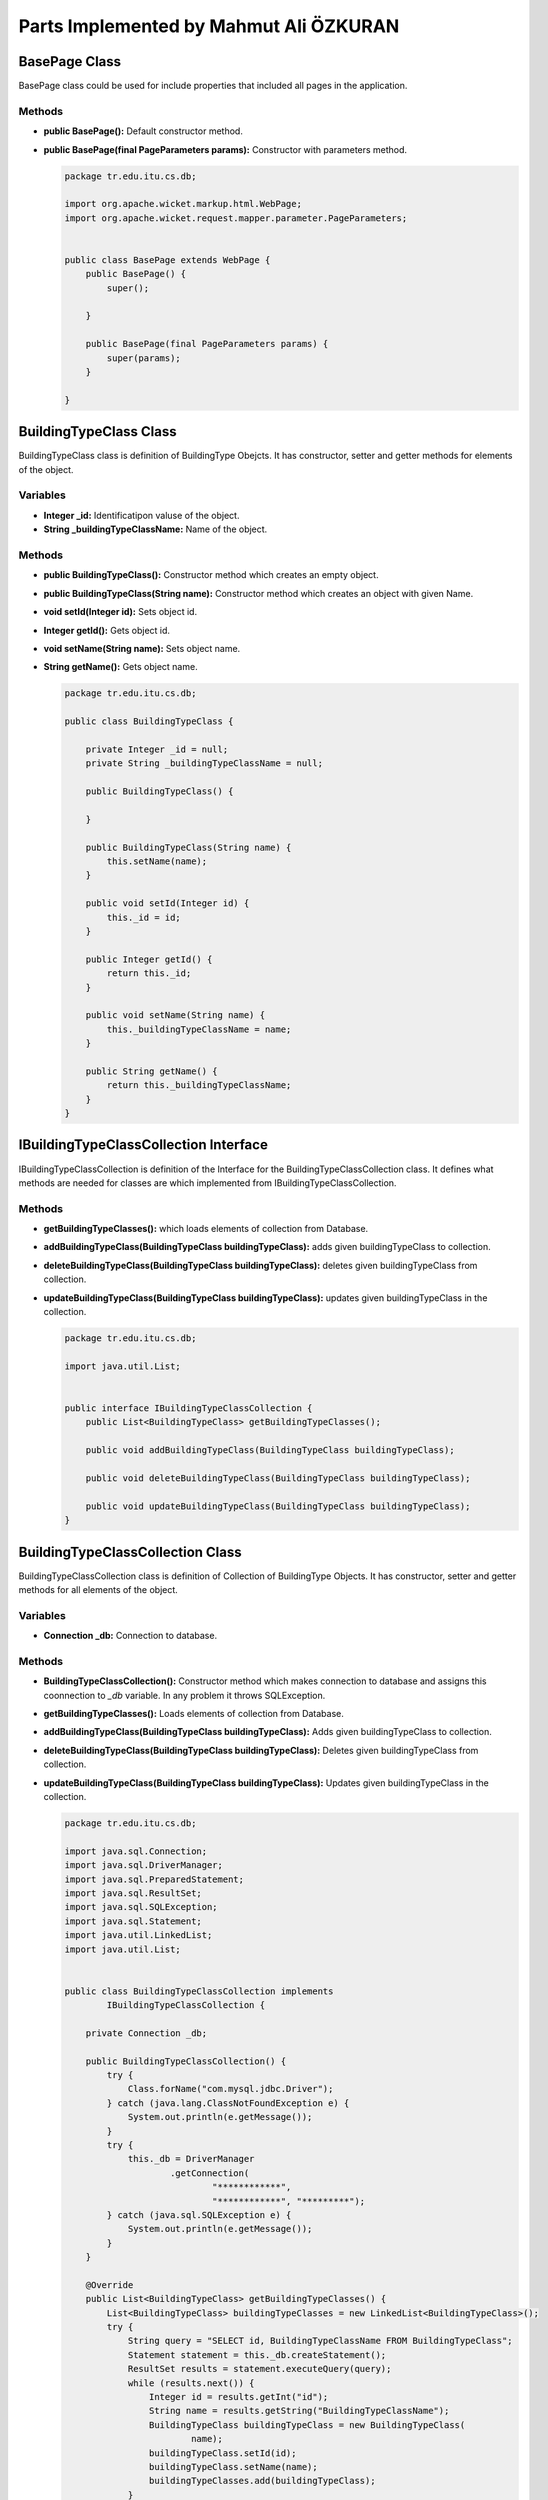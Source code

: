 Parts Implemented by Mahmut Ali ÖZKURAN
=======================================

BasePage Class
--------------

BasePage class could be used for include properties that included all pages in the application.


Methods
^^^^^^^

* **public BasePage():** Default constructor method. 
* **public BasePage(final PageParameters params):** Constructor with parameters method.
          
          
  ..  code-block:: java  
  
      package tr.edu.itu.cs.db;
      
      import org.apache.wicket.markup.html.WebPage;
      import org.apache.wicket.request.mapper.parameter.PageParameters;
      
      
      public class BasePage extends WebPage {
          public BasePage() {
              super();
      
          }
      
          public BasePage(final PageParameters params) {
              super(params);
          }
      
      }


BuildingTypeClass Class
-----------------------

BuildingTypeClass class is definition of BuildingType Obejcts. It has constructor, setter and getter methods for elements of the object. 

Variables
^^^^^^^^^

* **Integer _id:** Identificatipon valuse of the object.
* **String _buildingTypeClassName:** Name of the object.


Methods
^^^^^^^

* **public BuildingTypeClass():** Constructor method which creates an empty object.
* **public BuildingTypeClass(String name):** Constructor method which creates an object with given Name. 
* **void setId(Integer id):** Sets object id.
* **Integer getId():** Gets object id.
* **void setName(String name):** Sets object name.
* **String getName():** Gets object name.
 
 
  ..  code-block:: java  

      package tr.edu.itu.cs.db;
      
      public class BuildingTypeClass {
      
          private Integer _id = null;
          private String _buildingTypeClassName = null;
      
          public BuildingTypeClass() {
      
          }
      
          public BuildingTypeClass(String name) {
              this.setName(name);
          }
      
          public void setId(Integer id) {
              this._id = id;
          }
      
          public Integer getId() {
              return this._id;
          }
      
          public void setName(String name) {
              this._buildingTypeClassName = name;
          }
      
          public String getName() {
              return this._buildingTypeClassName;
          }
      }


IBuildingTypeClassCollection Interface
--------------------------------------

IBuildingTypeClassCollection is definition of the Interface for the BuildingTypeClassCollection class. It defines what methods are needed for classes are which implemented from IBuildingTypeClassCollection.


Methods
^^^^^^^

* **getBuildingTypeClasses():** which loads elements of collection from Database.
* **addBuildingTypeClass(BuildingTypeClass buildingTypeClass):** adds given buildingTypeClass to collection.
* **deleteBuildingTypeClass(BuildingTypeClass buildingTypeClass):** deletes given buildingTypeClass from collection.
* **updateBuildingTypeClass(BuildingTypeClass buildingTypeClass):** updates given buildingTypeClass in the collection.



  ..  code-block:: java 
  
  
      package tr.edu.itu.cs.db;
      
      import java.util.List;
      
      
      public interface IBuildingTypeClassCollection {
          public List<BuildingTypeClass> getBuildingTypeClasses();
      
          public void addBuildingTypeClass(BuildingTypeClass buildingTypeClass);
      
          public void deleteBuildingTypeClass(BuildingTypeClass buildingTypeClass);
      
          public void updateBuildingTypeClass(BuildingTypeClass buildingTypeClass);
      }



BuildingTypeClassCollection Class
---------------------------------

BuildingTypeClassCollection class is definition of Collection of BuildingType Objects. It has constructor, setter and getter methods for all elements of the object.

Variables
^^^^^^^^^

* **Connection _db:** Connection to database.

Methods
^^^^^^^

* **BuildingTypeClassCollection():** Constructor method which makes connection to database and assigns this coonnection to *_db* variable. In any problem it throws SQLException.
* **getBuildingTypeClasses():** Loads elements of collection from Database.
* **addBuildingTypeClass(BuildingTypeClass buildingTypeClass):** Adds given buildingTypeClass to collection.
* **deleteBuildingTypeClass(BuildingTypeClass buildingTypeClass):** Deletes given buildingTypeClass from collection.
* **updateBuildingTypeClass(BuildingTypeClass buildingTypeClass):** Updates given buildingTypeClass in the collection.



  ..  code-block:: java  
      
      
      package tr.edu.itu.cs.db;

      import java.sql.Connection;
      import java.sql.DriverManager;
      import java.sql.PreparedStatement;
      import java.sql.ResultSet;
      import java.sql.SQLException;
      import java.sql.Statement;
      import java.util.LinkedList;
      import java.util.List;
      
      
      public class BuildingTypeClassCollection implements
              IBuildingTypeClassCollection {
      
          private Connection _db;
      
          public BuildingTypeClassCollection() {
              try {
                  Class.forName("com.mysql.jdbc.Driver");
              } catch (java.lang.ClassNotFoundException e) {
                  System.out.println(e.getMessage());
              }
              try {
                  this._db = DriverManager
                          .getConnection(
                                  "************",
                                  "************", "*********");
              } catch (java.sql.SQLException e) {
                  System.out.println(e.getMessage());
              }
          }
      
          @Override
          public List<BuildingTypeClass> getBuildingTypeClasses() {
              List<BuildingTypeClass> buildingTypeClasses = new LinkedList<BuildingTypeClass>();
              try {
                  String query = "SELECT id, BuildingTypeClassName FROM BuildingTypeClass";
                  Statement statement = this._db.createStatement();
                  ResultSet results = statement.executeQuery(query);
                  while (results.next()) {
                      Integer id = results.getInt("id");
                      String name = results.getString("BuildingTypeClassName");
                      BuildingTypeClass buildingTypeClass = new BuildingTypeClass(
                              name);
                      buildingTypeClass.setId(id);
                      buildingTypeClass.setName(name);
                      buildingTypeClasses.add(buildingTypeClass);
                  }
                  results.close();
                  statement.close();
              } catch (SQLException e) {
                  throw new UnsupportedOperationException(e.getMessage());
              }
              return buildingTypeClasses;
          }
      
          @Override
          public void addBuildingTypeClass(BuildingTypeClass buildingTypeClass) {
              try {
                  String query = "INSERT INTO BuildingTypeClass (BuildingTypeClassName) VALUES (?)";
                  PreparedStatement statement = this._db.prepareStatement(query);
                  statement.setString(1, buildingTypeClass.getName());
                  statement.executeUpdate();
              } catch (SQLException e) {
                  throw new UnsupportedOperationException(e.getMessage());
              }
          }
      
          @Override
          public void deleteBuildingTypeClass(BuildingTypeClass buildingTypeClass) {
              try {
                  String query = "DELETE FROM BuildingTypeClass WHERE (id = ?)";
                  PreparedStatement statement = this._db.prepareStatement(query);
                  statement.setInt(1, buildingTypeClass.getId());
                  statement.executeUpdate();
                  statement.close();
              } catch (SQLException e) {
                  throw new UnsupportedOperationException(e.getMessage());
              }
          }
      
          @Override
          public void updateBuildingTypeClass(BuildingTypeClass buildingTypeClass) {
              try {
                  String query = "UPDATE BuildingTypeClass SET BuildingTypeClassName = ? WHERE (id = ?)";
                  PreparedStatement statement = this._db.prepareStatement(query);
                  statement.setString(1, buildingTypeClass.getName());
                  statement.setInt(2, buildingTypeClass.getId());
                  statement.executeUpdate();
                  statement.close();
              } catch (SQLException e) {
                  throw new UnsupportedOperationException(e.getMessage());
              }
          }
      
      }
      

BuildingTypeClassAdd Class
--------------------------

BuildingTypeClassAdd class is definition of BuildingType Object add page. It has only constructor *BuildingTypeClassAdd()* which have initializes page.

Methods
^^^^^^^

* **public BuildingTypeClassAdd():** Constructor method which initializes *BuildingTypeClass* addition page and adds form to input new *BuildingTypeClass*.

      
  ..  code-block:: java       
      
      package tr.edu.itu.cs.db;
      
      import java.util.Date;
      
      import org.apache.wicket.markup.html.basic.Label;
      
      
      public class BuildingTypeClassAdd extends BasePage {
      
          public BuildingTypeClassAdd() {
              // TODO Auto-generated constructor stub
              this.add(new TopMenu("topMenu"));
              Date now = new Date();
              Label dateTimeLabel = new Label("datetime", now.toString());
              this.add(dateTimeLabel);
              this.add(new BuildingTypeClassAddForm("BuildingTypeAddForm"));
          }
      }
  
BuildingTypeClassAddForm Class
------------------------------

BuildingTypeClassAddForm class is definition of a Form based on *org.apache.wicket.markup.html.form.Form* which used to add new BuildingTypeClass. It has only constructor *BuildingTypeClassAddForm(String id)* which have initializes page and void *onSubmit()* method to process given input.

Variables
^^^^^^^^^

* **BuildingTypeClassObject buildingType:** Temporary variable which used for store given data in submit. 


Methods
^^^^^^^

* **public BuildingTypeClassAddForm(String id):** Constructor method which initializes *BuildingTypeClassAddForm* form and add *TextArea* for input *BuildingType* variable.
* **void onSubmit():** Method which processes given data in Form and submits it to *BuildingTypeClassCollection* which saves that data to Database.
  
      
  ..  code-block:: java       
      
      
      package tr.edu.itu.cs.db;
      
      import org.apache.wicket.markup.html.form.Form;
      import org.apache.wicket.markup.html.form.TextArea;
      import org.apache.wicket.model.PropertyModel;
      
      
      @SuppressWarnings({ "serial", "rawtypes" })
      public class BuildingTypeClassAddForm extends Form {
      
          private final BuildingTypeClassObject buildingType = new BuildingTypeClassObject();
      
          @SuppressWarnings("unchecked")
          public BuildingTypeClassAddForm(String id) {
              super(id);
              add(new TextArea("inputBuildingType", new PropertyModel(buildingType,
                      "inputBuildingType")));
          }
      
          @Override
          protected void onSubmit() {
              // TODO Auto-generated method stub
              BuildingTypeClass btc = new BuildingTypeClass(
                      buildingType.BuildingTypeName);
              BuildingTypeClassCollection btcc = new BuildingTypeClassCollection();
              btcc.addBuildingTypeClass(btc);
              this.setResponsePage(new BuildingTypeClassList());
      
          }
      
      }
      
      
BuildingTypeClassEdit Class
---------------------------

BuildingTypeClassEdit class is definition of BuildingType Object edit page. It has only constructor *BuildingTypeClassEdit()* which have initializes page.

Methods
^^^^^^^

* **public BuildingTypeClassEdit():** Constructor method which initializes *BuildingTypeClass* edit page and adds form to edit given *BuildingTypeClass*.

      
  ..  code-block:: java       
      
      package tr.edu.itu.cs.db;
      
      import java.util.Date;
      
      import org.apache.wicket.markup.html.basic.Label;
      
      
      public class BuildingTypeClassEdit extends BasePage {
      
          public BuildingTypeClassEdit(BuildingTypeClass btc) {
      
              // TODO Auto-generated constructor stub
              this.add(new TopMenu("topMenu"));
              Date now = new Date();
              Label dateTimeLabel = new Label("datetime", now.toString());
              this.add(dateTimeLabel);
              this.add(new BuildingTypeClassEditForm("BuildingTypeClassEditForm", btc));
          }
      }

  
BuildingTypeClassEditForm Class
-------------------------------

BuildingTypeClassEditForm class is definition of a Form based on *org.apache.wicket.markup.html.form.Form* which used to edit BuildingTypeClass. It has only constructor *BuildingTypeClassEditForm(String id, BuildingTypeClass btc)* which have initializes page and void *onSubmit()* method to process given input.

Variables
^^^^^^^^^

* **BuildingTypeClassObject buildingType:** Temporary variable which used for store given data in submit. 


Methods
^^^^^^^

* **public BuildingTypeClassEditForm(String id):** Constructor method which initializes *BuildingTypeClassEditForm* form and add *TextArea* for input *BuildingType* variable.
* **void onSubmit():** Method which processes given data in Form and submits it to *BuildingTypeClassCollection* which saves that data to Database.
  
      
  ..  code-block:: java       
      
      
      package tr.edu.itu.cs.db;
      
      import java.io.Serializable;
      
      import org.apache.wicket.markup.html.form.Form;
      import org.apache.wicket.markup.html.form.TextField;
      import org.apache.wicket.model.PropertyModel;
      
      
      @SuppressWarnings({ "serial", "rawtypes" })
      public class BuildingTypeClassEditForm extends Form implements Serializable {
      
          private final BuildingTypeClassObject buildingType = new BuildingTypeClassObject();
          BuildingTypeClass btct = new BuildingTypeClass();
      
          @SuppressWarnings("unchecked")
          public BuildingTypeClassEditForm(String id, BuildingTypeClass btc) {
              super(id);
              buildingType.BuildingTypeName = btc.getName();
      
              final TextField<String> name = new TextField<String>(
                      "inputBuildingType", new PropertyModel(buildingType,
                              "BuildingTypeName"));
              add(name);
      
              btct.setId(btc.getId());
          }
      
          @Override
          protected void onSubmit() {
              BuildingTypeClass btc = (BuildingTypeClass) this.getModelObject();
              BuildingTypeClassCollection btcc = new BuildingTypeClassCollection();
              btct.setName(buildingType.BuildingTypeName);
              btcc.updateBuildingTypeClass(btct);
              this.setResponsePage(new BuildingTypeClassList());
          }
      
      }

      
BuildingTypeClassList Class
---------------------------

BuildingTypeClassList class is definition of a page which lists BuildingTypeClasses. It has only constructor *BuildingTypeClassList()* which have initializes page.


Methods
^^^^^^^

* **public BuildingTypeClassList():** Constructor method which initializes *BuildingTypeClassList* form.

      
  ..  code-block:: java       
      
      
      package tr.edu.itu.cs.db;
      
      import java.util.Date;
      import java.util.List;
      
      import org.apache.wicket.markup.html.basic.Label;
      import org.apache.wicket.markup.html.link.Link;
      import org.apache.wicket.markup.html.list.ListItem;
      import org.apache.wicket.markup.html.list.ListView;
      
      
      public class BuildingTypeClassList extends BasePage {
          public BuildingTypeClassList() {
              this.add(new TopMenu("topMenu"));
              Date now = new Date();
              Label dateTimeLabel = new Label("datetime", now.toString());
              this.add(dateTimeLabel);
              BuildingTypeClassCollection btcc = new BuildingTypeClassCollection();
              List<BuildingTypeClass> buildingTypeClasses = btcc
                      .getBuildingTypeClasses();
      
              ListView buildingTypeClassListView = new ListView(
                      "buildingTypeClassList", buildingTypeClasses) {
                  @Override
                  protected void populateItem(ListItem item) {
                      final BuildingTypeClass buildingTypeClass = (BuildingTypeClass) item
                              .getModelObject();
                      item.add(new Label("buildingTypeClassName", buildingTypeClass
                              .getName().toString()));
                      item.add(removeLink("remove", item));
      
                      Link editLink = new Link("edit") {
                          @Override
                          public void onClick() {
                              setResponsePage(new BuildingTypeClassEdit(
                                      buildingTypeClass));
                          }
                      };
                      item.add(editLink);
                  }
              };
              this.add(buildingTypeClassListView);
          }
      }


BuildingTypeClassObject Class
-----------------------------

BuildingTypeClassObject class is an object definition which used for serialized operations.


Variable
^^^^^^^^

* **String BuildingTypeName:** A string variable to store *BuildingTypeName* of a *BuildingTypeClass* object.

      
  ..  code-block:: java       
      
      
      package tr.edu.itu.cs.db;
      
      import java.io.Serializable;
      
      
      public class BuildingTypeClassObject implements Serializable {
          public String BuildingTypeName = "";
      }

      
Country Class
-------------

Country class is definition of Country Objects. It has constructor, setter and getter methods for elements of the object. 

Variables
^^^^^^^^^

* **Integer _id:** Identificatipon valuse of the object.
* **String _countryName:** Name of the object.


Methods
^^^^^^^

* **public Country():** Constructor method which creates an empty object.
* **public Country(String name):** Constructor method which creates an object with given Name. 
* **void setId(Integer id):** Sets object id.
* **Integer getId():** Gets object id.
* **void setName(String name):** Sets object name.
* **String getName():** Gets object name.
 
 
  ..  code-block:: java  

      package tr.edu.itu.cs.db;
      
      public class Country extends DatabaseManager {
      
          private Integer _id = null;
          private String _countryName = null;
      
          public Country() {
      
          }
      
          public Country(String name) {
              this.setName(name);
          }
      
          public void setId(Integer id) {
              this._id = id;
          }
      
          public Integer getId() {
              return this._id;
          }
      
          public void setName(String name) {
              this._countryName = name;
          }
      
          public String getName() {
              return this._countryName;
          }
      }
            
            
            
CountryAdd Class
----------------

CountryAdd class is definition of *Country* Object add page. It has only constructor *CountryAdd()* which have initializes page.

Methods
^^^^^^^

* **public CountryAdd():** Constructor method which initializes *CountryAdd* addition page and adds form to input new *Country*.
  
      
  ..  code-block:: java       
      
      
      package tr.edu.itu.cs.db;
      
      import java.util.Date;
      
      import org.apache.wicket.markup.html.basic.Label;
      
      
      public class CountryAdd extends BasePage {
      
          public CountryAdd() {
              // TODO Auto-generated constructor stub
              this.add(new TopMenu("topMenu"));
              Date now = new Date();
              Label dateTimeLabel = new Label("datetime", now.toString());
              this.add(dateTimeLabel);
              this.add(new CountryAddForm("CountryAddForm"));
          }
      }
      

CountryAddForm Class
--------------------

CountryAddForm class is definition of a Form based on *org.apache.wicket.markup.html.form.Form* which used to add new *Country*. It has only constructor *CountryAddForm(String id)* which have initializes page and void *onSubmit()* method to process given input.

Variables
^^^^^^^^^

* **BuildingTypeClassObject buildingType:** Temporary variable which used for store given data in submit. 


Methods
^^^^^^^

* **public CountryAddForm(String id):** Constructor method which initializes *BuildingTypeClassAddForm* form and add *TextArea* for input *BuildingType* variable.
* **void onSubmit():** Method which processes given data in Form and submits it to *CountryCollection* which saves that data to Database.
  
      
  ..  code-block:: java       
      
      
      package tr.edu.itu.cs.db;
      
      import org.apache.wicket.markup.html.form.Form;
      import org.apache.wicket.markup.html.form.TextArea;
      import org.apache.wicket.model.PropertyModel;
      
      
      @SuppressWarnings({ "serial", "rawtypes" })
      public class CountryAddForm extends Form {
      
          private final CountryObject countryO = new CountryObject();
      
          @SuppressWarnings("unchecked")
          public CountryAddForm(String id) {
              super(id);
              add(new TextArea("inputCountryName", new PropertyModel(countryO,
                      "countryName")));
          }
      
          @Override
          protected void onSubmit() {
              // TODO Auto-generated method stub
              Country country = new Country(countryO.countryName);
              CountryCollection countryC = new CountryCollection();
              countryC.addCountry(country);
              this.setResponsePage(new CountryList());
      
          }
      
      }

ICountryCollection Interface
----------------------------

*ICountryCollection* is definition of the Interface for the *CountryCollection* class. It defines what methods are needed for classes are which implemented from *ICountryCollection*.


Methods
^^^^^^^

* **List<Country> getCountries():** which loads elements of collection from Database.
* **void addCountry(Country country):** adds given *Country* to collection.
* **void deleteCountry(Country country):** deletes given *Country* from collection.
* **public void updateCountry(Country country)** updates given *Country* in the collection.



  ..  code-block:: java 
  
  
      package tr.edu.itu.cs.db;
      
      import java.util.List;
      
      
      public interface ICountryCollection {
          public List<Country> getCountries();
      
          public void addCountry(Country country);
      
          public void deleteCountry(Country country);
      
          public void updateCountry(Country country);
      }


CountryCollection Class
-----------------------

CountryCollection class is definition of Collection of *Country* Objects. It has constructor, setter and getter methods for all elements of the object.

Variables
^^^^^^^^^

* **Connection _db:** Connection to database.

Methods
^^^^^^^

* **CountryCollection():** Constructor method which makes connection to database and assigns this coonnection to *_db* variable. In any problem it throws SQLException.
* **List<Country> getCountries():** which loads elements of collection from Database.
* **void addCountry(Country country):** adds given *Country* to collection.
* **void deleteCountry(Country country):** deletes given *Country* from collection.
* **public void updateCountry(Country country)** updates given *Country* in the collection.



  ..  code-block:: java  
      
      
      package tr.edu.itu.cs.db;
      
      import java.sql.Connection;
      import java.sql.DriverManager;
      import java.sql.PreparedStatement;
      import java.sql.ResultSet;
      import java.sql.SQLException;
      import java.sql.Statement;
      import java.util.LinkedList;
      import java.util.List;
      
      
      public class CountryCollection implements ICountryCollection {
          private Connection _db;
      
          public CountryCollection() {
              try {
                  Class.forName("com.mysql.jdbc.Driver");
              } catch (java.lang.ClassNotFoundException e) {
                  System.out.println(e.getMessage());
              }
              try {
                  this._db = DriverManager
                          .getConnection(
                                  "*********",
                                  "*********", "*******");
              } catch (java.sql.SQLException e) {
                  System.out.println(e.getMessage());
              }
          }
      
          @Override
          public List<Country> getCountries() {
              List<Country> countries = new LinkedList<Country>();
              try {
                  String query = "SELECT id, CountryName FROM Country";
                  Statement statement = this._db.createStatement();
                  ResultSet results = statement.executeQuery(query);
                  while (results.next()) {
                      Integer id = results.getInt("id");
                      String name = results.getString("CountryName");
                      Country country = new Country(name);
                      country.setId(id);
                      country.setName(name);
                      countries.add(country);
                  }
                  results.close();
                  statement.close();
              } catch (SQLException e) {
                  throw new UnsupportedOperationException(e.getMessage());
              }
              return countries;
          }
      
          @Override
          public void addCountry(Country country) {
              try {
                  String query = "INSERT INTO Country (id, CountryName) VALUES (?, ?)";
                  PreparedStatement statement = this._db.prepareStatement(query);
                  statement.setString(1, country.getName());
                  statement.executeUpdate();
              } catch (SQLException e) {
                  throw new UnsupportedOperationException(e.getMessage());
              }
          }
      
          @Override
          public void deleteCountry(Country country) {
              try {
                  String query = "DELETE FROM Country WHERE (ID = ?)";
                  PreparedStatement statement = this._db.prepareStatement(query);
                  statement.setInt(1, country.getId());
                  statement.executeUpdate();
                  statement.close();
              } catch (SQLException e) {
                  throw new UnsupportedOperationException(e.getMessage());
              }
          }
      
          @Override
          public void updateCountry(Country country) {
              try {
                  String query = "UPDATE Country SET countryName = ? WHERE (id = ?)";
                  PreparedStatement statement = this._db.prepareStatement(query);
                  statement.setString(1, country.getName());
                  statement.setInt(2, country.getId());
                  statement.executeUpdate();
                  statement.close();
              } catch (SQLException e) {
                  throw new UnsupportedOperationException(e.getMessage());
              }
          }
      }

CountryEdit Class
-----------------

CountryEdit class is definition of Country Object edit page. It has only constructor *CountryEdit()* which have initializes page.

Methods
^^^^^^^

* **public CountryEdit():** Constructor method which initializes *CountryEdit* edit page and adds form to edit given *Country*.

      
  ..  code-block:: java       
      
      package tr.edu.itu.cs.db;
      
      import java.util.Date;
      
      import org.apache.wicket.markup.html.basic.Label;
      
      
      public class CountryEdit extends BasePage {
          public CountryEdit(Country country) {
      
              // TODO Auto-generated constructor stub
              this.add(new TopMenu("topMenu"));
              Date now = new Date();
              Label dateTimeLabel = new Label("datetime", now.toString());
              this.add(dateTimeLabel);
              this.add(new CountryEditForm("CountryEditForm", country));
          }
      
      }


  
CountryEditForm Class
---------------------

CountryEditForm class is definition of a Form based on *org.apache.wicket.markup.html.form.Form* which used to edit *Country*. It has only constructor *CountryEditForm(String id, Country country)* which have initializes page and void *onSubmit()* method to process given input.

Variables
^^^^^^^^^

* **CountryObject countryO:** Temporary variable which used for store given data in submit. 


Methods
^^^^^^^

* **public CountryEditForm(String id):** Constructor method which initializes *CountryEditForm* form and add *TextArea* for input *Country* variable.
* **void onSubmit():** Method which processes given data in Form and submits it to *CountryCollection* which saves that data to Database.
  
      
  ..  code-block:: java       
      
      
      package tr.edu.itu.cs.db;
      
      import java.io.Serializable;
      
      import org.apache.wicket.markup.html.form.Form;
      import org.apache.wicket.markup.html.form.TextField;
      import org.apache.wicket.model.PropertyModel;
      
      
      @SuppressWarnings({ "serial", "rawtypes" })
      public class CountryEditForm extends Form implements Serializable {
      
          private final CountryObject countryO = new CountryObject();
          Country countryT = new Country();
      
          @SuppressWarnings("unchecked")
          public CountryEditForm(String id, Country country) {
              super(id);
              // CompoundPropertyModel model = new CompoundPropertyModel(btc);
              // this.setModelObject(model);
              countryO.countryName = country.getName();
      
              final TextField<String> name = new TextField<String>(
                      "inputCountryName", new PropertyModel(countryO, "countryName"));
              add(name);
      
              countryT.setId(country.getId());
          }
      
          @Override
          protected void onSubmit() {
              Country country = (Country) this.getModelObject();
              CountryCollection countryC = new CountryCollection();
              countryT.setName(countryO.countryName);
              countryC.updateCountry(countryT);
              this.setResponsePage(new BuildingTypeClassList());
          }
      
      }

      
CountryList Class
-----------------

CountryList class is definition of a page which lists Countries. It has only constructor *CountryList()* which have initializes page.


Methods
^^^^^^^

* **public CountryList():** Constructor method which initializes *CountryList* form.

      
  ..  code-block:: java       
      
      
      package tr.edu.itu.cs.db;
      
      import java.util.Date;
      import java.util.List;
      
      import org.apache.wicket.markup.html.basic.Label;
      import org.apache.wicket.markup.html.link.Link;
      import org.apache.wicket.markup.html.list.ListItem;
      import org.apache.wicket.markup.html.list.ListView;
      
      
      public class CountryList extends BasePage {
          public CountryList() {
              this.add(new TopMenu("topMenu"));
              Date now = new Date();
              Label dateTimeLabel = new Label("datetime", now.toString());
              this.add(dateTimeLabel);
              CountryCollection cc = new CountryCollection();
              List<Country> countries = cc.getCountries();
      
              ListView countryListView = new ListView("countryList", countries) {
                  @Override
                  protected void populateItem(ListItem item) {
                      final Country country = (Country) item.getModelObject();
                      item.add(new Label("countryName", country.getName().toString()));
                      item.add(removeLink("remove", item));
      
                      Link editLink = new Link("edit") {
                          @Override
                          public void onClick() {
                              setResponsePage(new CountryEdit(country));
                          }
                      };
                      item.add(editLink);
                  }
              };
              this.add(countryListView);
          }
      }



CountryObject Class
-------------------

CountryObject class is an object definition which used for serialized operations.


Variable
^^^^^^^^

* **String countryName:** A string variable to store *CountryName* of a *Country* object.

      
  ..  code-block:: java       
      
      
      package tr.edu.itu.cs.db;
      
      public class CountryObject {
          public String countryName = "";
      }


IPersonTypeCollection Interface
-------------------------------

IPersonTypeCollection is definition of the Interface for the *PersonTypeCollection* class. It defines what methods are needed for classes are which implemented from IPersonTypeCollection.


Methods
^^^^^^^

* **public List<PersonType> getPersonTypes():** which loads elements of collection from Database.
* **public void addPersonType(PersonType personType):** adds given *personType* to collection.
* **public void deletePersonType(PersonType personType):** deletes given *personType* from collection.
* **public void updatePersonType(PersonType personType):** updates given *personType* in the collection.



  ..  code-block:: java 
  
      package tr.edu.itu.cs.db;
      
      import java.util.List;
      
      
      public interface IPersonTypeCollection {
          public List<PersonType> getPersonTypes();
      
          public void addPersonType(PersonType personType);
      
          public void deletePersonType(PersonType personType);
      
          public void updatePersonType(PersonType personType);
      
          public String getPersonTypeById(Integer id);
      }


PersonType Class
----------------

PersonType class is definition of PersonType Objects. It has constructor, setter and getter methods for elements of the object. 

Variables
^^^^^^^^^

* **Integer _id:** Identificatipon valuse of the object.
* **String _personTypeName:** Name of the object.


Methods
^^^^^^^

* **public PersonType():** Constructor method which creates an empty object.
* **public PersonType(String name):** Constructor method which creates an object with given Name. 
* **void setId(Integer id):** Sets object id.
* **Integer getId():** Gets object id.
* **void setName(String name):** Sets object name.
* **String getName():** Gets object name.
 
 
  ..  code-block:: java  

      package tr.edu.itu.cs.db;
      
      public class PersonType extends DatabaseManager {
      
          private Integer _id = null;
          private String _personTypeName = null;
      
          public PersonType() {
      
          }
      
          public PersonType(String name) {
              this.setName(name);
          }
      
          public void setId(Integer id) {
              this._id = id;
          }
      
          public Integer getId() {
              return this._id;
          }
      
          public void setName(String name) {
              this._personTypeName = name;
          }
      
          public String getName() {
              return this._personTypeName;
          }
      }
            
            
            
PersonTypeAdd Class
-------------------

PersonTypeAdd class is definition of *PersonType* Object add page. It has only constructor *PersonTypeAdd()* which have initializes page.

Methods
^^^^^^^

* **public PersonTypeAdd():** Constructor method which initializes *PersonTypeAdd* addition page and adds form to input new *PersonType*.
  
      
  ..  code-block:: java       
      
      
      package tr.edu.itu.cs.db;
      
      import java.util.Date;
      
      import org.apache.wicket.markup.html.basic.Label;
      
      
      public class PersonTypeAdd extends BasePage {
      
          public PersonTypeAdd() {
              // TODO Auto-generated constructor stub
              this.add(new TopMenu("topMenu"));
              Date now = new Date();
              Label dateTimeLabel = new Label("datetime", now.toString());
              this.add(dateTimeLabel);
              this.add(new PersonTypeAddForm("PersonTypeAddForm"));
          }
      }
      

PersonTypeAddForm Class
-----------------------

PersonTypeAddForm class is definition of a Form based on *org.apache.wicket.markup.html.form.Form* which used to add new *PersonType*. It has only constructor *PersonTypeAddForm(String id)* which have initializes page and void *onSubmit()* method to process given input.

Variables
^^^^^^^^^

* **BuildingTypeClassObject buildingType:** Temporary variable which used for store given data in submit. 


Methods
^^^^^^^

* **public PersonTypeAddForm(String id):** Constructor method which initializes *BuildingTypeClassAddForm* form and add *TextArea* for input *BuildingType* variable.
* **void onSubmit():** Method which processes given data in Form and submits it to *PersonTypeCollection* which saves that data to Database.
  
      
  ..  code-block:: java       
      
      
      package tr.edu.itu.cs.db;
      
      import org.apache.wicket.markup.html.form.Form;
      import org.apache.wicket.markup.html.form.TextArea;
      import org.apache.wicket.model.PropertyModel;
      
      
      @SuppressWarnings({ "serial", "rawtypes" })
      public class PersonTypeAddForm extends Form {
      
          private final PersonTypeObject personTypeO = new PersonTypeObject();
      
          @SuppressWarnings("unchecked")
          public PersonTypeAddForm(String id) {
              super(id);
              add(new TextArea("inputPersonTypeName", new PropertyModel(personTypeO,
                      "personTypeName")));
          }
      
          @Override
          protected void onSubmit() {
              // TODO Auto-generated method stub
              PersonType personType = new PersonType(personTypeO.personTypeName);
              PersonTypeCollection personTypeC = new PersonTypeCollection();
              personTypeC.addPersonType(personType);
              this.setResponsePage(new PersonTypeList());
      
          }
      
      }

IPersonTypeCollection Interface
-------------------------------

*IPersonTypeCollection* is definition of the Interface for the *PersonTypeCollection* class. It defines what methods are needed for classes are which implemented from *IPersonTypeCollection*.


Methods
^^^^^^^

* **List<PersonType> getPersonTypes():** which loads elements of collection from Database.
* **void addPersonType(PersonType personType):** adds given *PersonType* to collection.
* **void deletePersonType(PersonType personType):** deletes given *PersonType* from collection.
* **public void updatePersonType(PersonType personType)** updates given *PersonType* in the collection.



  ..  code-block:: java 
  
  
      package tr.edu.itu.cs.db;
      
      import java.util.List;
      
      
      public interface IPersonTypeCollection {
          public List<PersonType> getPersonTypes();
      
          public void addPersonType(PersonType personType);
      
          public void deletePersonType(PersonType personType);
      
          public void updatePersonType(PersonType personType);
      }


PersonTypeCollection Class
--------------------------

PersonTypeCollection class is definition of Collection of *PersonType* Objects. It has constructor, setter and getter methods for all elements of the object.

Variables
^^^^^^^^^

* **Connection _db:** Connection to database.

Methods
^^^^^^^

* **PersonTypeCollection():** Constructor method which makes connection to database and assigns this coonnection to *_db* variable. In any problem it throws SQLException.
* **List<PersonType> getPersonTypes():** which loads elements of collection from Database.
* **void addPersonType(PersonType personType):** adds given *PersonType* to collection.
* **void deletePersonType(PersonType personType):** deletes given *PersonType* from collection.
* **public void updatePersonType(PersonType personType)** updates given *PersonType* in the collection.



  ..  code-block:: java  
      
      
      package tr.edu.itu.cs.db;
      
      import java.sql.Connection;
      import java.sql.DriverManager;
      import java.sql.PreparedStatement;
      import java.sql.ResultSet;
      import java.sql.SQLException;
      import java.sql.Statement;
      import java.util.LinkedList;
      import java.util.List;
      
      
      public class PersonTypeCollection implements IPersonTypeCollection {
          private Connection _db;
      
          public PersonTypeCollection() {
              try {
                  Class.forName("com.mysql.jdbc.Driver");
              } catch (java.lang.ClassNotFoundException e) {
                  System.out.println(e.getMessage());
              }
              try {
                  this._db = DriverManager
                          .getConnection(
                                  "*********",
                                  "*********", "*******");
              } catch (java.sql.SQLException e) {
                  System.out.println(e.getMessage());
              }
          }
      
          @Override
          public List<PersonType> getPersonTypes() {
              List<PersonType> personTypes = new LinkedList<PersonType>();
              try {
                  String query = "SELECT id, PersonTypeName FROM PersonType";
                  Statement statement = this._db.createStatement();
                  ResultSet results = statement.executeQuery(query);
                  while (results.next()) {
                      Integer id = results.getInt("id");
                      String name = results.getString("PersonTypeName");
                      PersonType personType = new PersonType(name);
                      personType.setId(id);
                      personType.setName(name);
                      personTypes.add(personType);
                  }
                  results.close();
                  statement.close();
              } catch (SQLException e) {
                  throw new UnsupportedOperationException(e.getMessage());
              }
              return personTypes;
          }
      
          @Override
          public void addPersonType(PersonType personType) {
              try {
                  String query = "INSERT INTO PersonType (id, PersonTypeName) VALUES (?, ?)";
                  PreparedStatement statement = this._db.prepareStatement(query);
                  statement.setString(1, personType.getName());
                  statement.executeUpdate();
              } catch (SQLException e) {
                  throw new UnsupportedOperationException(e.getMessage());
              }
          }
      
          @Override
          public void deletePersonType(PersonType personType) {
              try {
                  String query = "DELETE FROM PersonType WHERE (ID = ?)";
                  PreparedStatement statement = this._db.prepareStatement(query);
                  statement.setInt(1, personType.getId());
                  statement.executeUpdate();
                  statement.close();
              } catch (SQLException e) {
                  throw new UnsupportedOperationException(e.getMessage());
              }
          }
      
          @Override
          public void updatePersonType(PersonType personType) {
              try {
                  String query = "UPDATE PersonType SET personTypeName = ? WHERE (id = ?)";
                  PreparedStatement statement = this._db.prepareStatement(query);
                  statement.setString(1, personType.getName());
                  statement.setInt(2, personType.getId());
                  statement.executeUpdate();
                  statement.close();
              } catch (SQLException e) {
                  throw new UnsupportedOperationException(e.getMessage());
              }
          }
      }

PersonTypeEdit Class
--------------------

PersonTypeEdit class is definition of PersonType Object edit page. It has only constructor *PersonTypeEdit()* which have initializes page.

Methods
^^^^^^^

* **public PersonTypeEdit():** Constructor method which initializes *PersonTypeEdit* edit page and adds form to edit given *PersonType*.

      
  ..  code-block:: java       
      
      package tr.edu.itu.cs.db;
      
      import java.util.Date;
      
      import org.apache.wicket.markup.html.basic.Label;
      
      
      public class PersonTypeEdit extends BasePage {
          public PersonTypeEdit(PersonType personType) {
      
              // TODO Auto-generated constructor stub
              this.add(new TopMenu("topMenu"));
              Date now = new Date();
              Label dateTimeLabel = new Label("datetime", now.toString());
              this.add(dateTimeLabel);
              this.add(new PersonTypeEditForm("PersonTypeEditForm", personType));
          }
      
      }


  
PersonTypeEditForm Class
------------------------

PersonTypeEditForm class is definition of a Form based on *org.apache.wicket.markup.html.form.Form* which used to edit *PersonType*. It has only constructor *PersonTypeEditForm(String id, PersonType personType)* which have initializes page and void *onSubmit()* method to process given input.

Variables
^^^^^^^^^

* **PersonTypeObject personTypeO:** Temporary variable which used for store given data in submit. 


Methods
^^^^^^^

* **public PersonTypeEditForm(String id):** Constructor method which initializes *PersonTypeEditForm* form and add *TextArea* for input *PersonType* variable.
* **void onSubmit():** Method which processes given data in Form and submits it to *PersonTypeCollection* which saves that data to Database.
  
      
  ..  code-block:: java       
      
      
      package tr.edu.itu.cs.db;
      
      import java.io.Serializable;
      
      import org.apache.wicket.markup.html.form.Form;
      import org.apache.wicket.markup.html.form.TextField;
      import org.apache.wicket.model.PropertyModel;
      
      
      @SuppressWarnings({ "serial", "rawtypes" })
      public class PersonTypeEditForm extends Form implements Serializable {
      
          private final PersonTypeObject personTypeO = new PersonTypeObject();
          PersonType personTypeT = new PersonType();
      
          @SuppressWarnings("unchecked")
          public PersonTypeEditForm(String id, PersonType personType) {
              super(id);
              // CompoundPropertyModel model = new CompoundPropertyModel(btc);
              // this.setModelObject(model);
              personTypeO.personTypeName = personType.getName();
      
              final TextField<String> name = new TextField<String>(
                      "inputPersonTypeName", new PropertyModel(personTypeO, "personTypeName"));
              add(name);
      
              personTypeT.setId(personType.getId());
          }
      
          @Override
          protected void onSubmit() {
              PersonType personType = (PersonType) this.getModelObject();
              PersonTypeCollection personTypeC = new PersonTypeCollection();
              personTypeT.setName(personTypeO.personTypeName);
              personTypeC.updatePersonType(personTypeT);
              this.setResponsePage(new BuildingTypeClassList());
          }
      
      }

      
PersonTypeList Class
--------------------

PersonTypeList class is definition of a page which lists PersonTypes. It has only constructor *PersonTypeList()* which have initializes page.


Methods
^^^^^^^

* **public PersonTypeList():** Constructor method which initializes *PersonTypeList* form.

      
  ..  code-block:: java       
      
      
      package tr.edu.itu.cs.db;
      
      import java.util.Date;
      import java.util.List;
      
      import org.apache.wicket.markup.html.basic.Label;
      import org.apache.wicket.markup.html.link.Link;
      import org.apache.wicket.markup.html.list.ListItem;
      import org.apache.wicket.markup.html.list.ListView;
      
      
      public class PersonTypeList extends BasePage {
          public PersonTypeList() {
              this.add(new TopMenu("topMenu"));
              Date now = new Date();
              Label dateTimeLabel = new Label("datetime", now.toString());
              this.add(dateTimeLabel);
              PersonTypeCollection cc = new PersonTypeCollection();
              List<PersonType> personTypes = cc.getPersonTypes();
      
              ListView personTypeListView = new ListView("personTypeList", personTypes) {
                  @Override
                  protected void populateItem(ListItem item) {
                      final PersonType personType = (PersonType) item.getModelObject();
                      item.add(new Label("personTypeName", personType.getName().toString()));
                      item.add(removeLink("remove", item));
      
                      Link editLink = new Link("edit") {
                          @Override
                          public void onClick() {
                              setResponsePage(new PersonTypeEdit(personType));
                          }
                      };
                      item.add(editLink);
                  }
              };
              this.add(personTypeListView);
          }
      }



PersonTypeObject Class
----------------------

PersonTypeObject class is an object definition which used for serialized operations.


Variable
^^^^^^^^

* **String personTypeName:** A string variable to store *PersonTypeName* of a *PersonType* object.

      
  ..  code-block:: java       
      
      
      package tr.edu.itu.cs.db;
      
      public class PersonTypeObject {
          public String personTypeName = "";
      }

Person Class
------------

Person class is definition of Person Objects. It has constructor, setter and getter methods for elements of the object. 

Variables
^^^^^^^^^

* **Integer _id:** Identificatipon valuse of the object.
* **String _personName:** Name of the object.


Methods
^^^^^^^

* **public Person():** Constructor method which creates an empty object.
* **public Person(String name):** Constructor method which creates an object with given Name. 
* **void setId(Integer id):** Sets object id.
* **Integer getId():** Gets object id.
* **void setName(String name):** Sets object name.
* **String getName():** Gets object name.
 
 
  ..  code-block:: java  

      package tr.edu.itu.cs.db;
      
      public class Person extends DatabaseManager {
      
          private Integer _id = null;
          private String _personName = null;
      
          public Person() {
      
          }
      
          public Person(String name) {
              this.setName(name);
          }
      
          public void setId(Integer id) {
              this._id = id;
          }
      
          public Integer getId() {
              return this._id;
          }
      
          public void setName(String name) {
              this._personName = name;
          }
      
          public String getName() {
              return this._personName;
          }
      }
            
            
            
PersonAdd Class
---------------

PersonAdd class is definition of *Person* Object add page. It has only constructor *PersonAdd()* which have initializes page.

Methods
^^^^^^^

* **public PersonAdd():** Constructor method which initializes *PersonAdd* addition page and adds form to input new *Person*.
  
      
  ..  code-block:: java       
      
      
      package tr.edu.itu.cs.db;
      
      import java.util.Date;
      
      import org.apache.wicket.markup.html.basic.Label;
      
      
      public class PersonAdd extends BasePage {
      
          public PersonAdd() {
              // TODO Auto-generated constructor stub
              this.add(new TopMenu("topMenu"));
              Date now = new Date();
              Label dateTimeLabel = new Label("datetime", now.toString());
              this.add(dateTimeLabel);
              this.add(new PersonAddForm("PersonAddForm"));
          }
      }
      

PersonAddForm Class
-------------------

PersonAddForm class is definition of a Form based on *org.apache.wicket.markup.html.form.Form* which used to add new *Person*. It has only constructor *PersonAddForm(String id)* which have initializes page and void *onSubmit()* method to process given input.

Variables
^^^^^^^^^

* **BuildingClassObject building:** Temporary variable which used for store given data in submit. 


Methods
^^^^^^^

* **public PersonAddForm(String id):** Constructor method which initializes *BuildingClassAddForm* form and add *TextArea* for input *Building* variable.
* **void onSubmit():** Method which processes given data in Form and submits it to *PersonCollection* which saves that data to Database.
  
      
  ..  code-block:: java       
      
      
      package tr.edu.itu.cs.db;
      
      import org.apache.wicket.markup.html.form.Form;
      import org.apache.wicket.markup.html.form.TextArea;
      import org.apache.wicket.model.PropertyModel;
      
      
      @SuppressWarnings({ "serial", "rawtypes" })
      public class PersonAddForm extends Form {
      
          private final PersonObject personO = new PersonObject();
      
          @SuppressWarnings("unchecked")
          public PersonAddForm(String id) {
              super(id);
              add(new TextArea("inputPersonName", new PropertyModel(personO,
                      "personName")));
          }
      
          @Override
          protected void onSubmit() {
              // TODO Auto-generated method stub
              Person person = new Person(personO.personName);
              PersonCollection personC = new PersonCollection();
              personC.addPerson(person);
              this.setResponsePage(new PersonList());
      
          }
      
      }

IPersonCollection Interface
---------------------------

*IPersonCollection* is definition of the Interface for the *PersonCollection* class. It defines what methods are needed for classes are which implemented from *IPersonCollection*.


Methods
^^^^^^^

* **List<Person> getPersons():** which loads elements of collection from Database.
* **void addPerson(Person person):** adds given *Person* to collection.
* **void deletePerson(Person person):** deletes given *Person* from collection.
* **public void updatePerson(Person person)** updates given *Person* in the collection.



  ..  code-block:: java 
  
  
      package tr.edu.itu.cs.db;
      
      import java.util.List;
      
      
      public interface IPersonCollection {
          public List<Person> getPersons();
      
          public void addPerson(Person person);
      
          public void deletePerson(Person person);
      
          public void updatePerson(Person person);
      }


PersonCollection Class
----------------------

PersonCollection class is definition of Collection of *Person* Objects. It has constructor, setter and getter methods for all elements of the object.

Variables
^^^^^^^^^

* **Connection _db:** Connection to database.

Methods
^^^^^^^

* **PersonCollection():** Constructor method which makes connection to database and assigns this coonnection to *_db* variable. In any problem it throws SQLException.
* **List<Person> getPersons():** which loads elements of collection from Database.
* **void addPerson(Person person):** adds given *Person* to collection.
* **void deletePerson(Person person):** deletes given *Person* from collection.
* **public void updatePerson(Person person)** updates given *Person* in the collection.



  ..  code-block:: java  
      
      
      package tr.edu.itu.cs.db;
      
      import java.sql.Connection;
      import java.sql.DriverManager;
      import java.sql.PreparedStatement;
      import java.sql.ResultSet;
      import java.sql.SQLException;
      import java.sql.Statement;
      import java.util.LinkedList;
      import java.util.List;
      
      
      public class PersonCollection implements IPersonCollection {
          private Connection _db;
      
          public PersonCollection() {
              try {
                  Class.forName("com.mysql.jdbc.Driver");
              } catch (java.lang.ClassNotFoundException e) {
                  System.out.println(e.getMessage());
              }
              try {
                  this._db = DriverManager
                          .getConnection(
                                  "*********",
                                  "*********", "*******");
              } catch (java.sql.SQLException e) {
                  System.out.println(e.getMessage());
              }
          }
      
          @Override
          public List<Person> getPersons() {
              List<Person> persons = new LinkedList<Person>();
              try {
                  String query = "SELECT id, PersonName FROM Person";
                  Statement statement = this._db.createStatement();
                  ResultSet results = statement.executeQuery(query);
                  while (results.next()) {
                      Integer id = results.getInt("id");
                      String name = results.getString("PersonName");
                      Person person = new Person(name);
                      person.setId(id);
                      person.setName(name);
                      persons.add(person);
                  }
                  results.close();
                  statement.close();
              } catch (SQLException e) {
                  throw new UnsupportedOperationException(e.getMessage());
              }
              return persons;
          }
      
          @Override
          public void addPerson(Person person) {
              try {
                  String query = "INSERT INTO Person (id, PersonName) VALUES (?, ?)";
                  PreparedStatement statement = this._db.prepareStatement(query);
                  statement.setString(1, person.getName());
                  statement.executeUpdate();
              } catch (SQLException e) {
                  throw new UnsupportedOperationException(e.getMessage());
              }
          }
      
          @Override
          public void deletePerson(Person person) {
              try {
                  String query = "DELETE FROM Person WHERE (ID = ?)";
                  PreparedStatement statement = this._db.prepareStatement(query);
                  statement.setInt(1, person.getId());
                  statement.executeUpdate();
                  statement.close();
              } catch (SQLException e) {
                  throw new UnsupportedOperationException(e.getMessage());
              }
          }
      
          @Override
          public void updatePerson(Person person) {
              try {
                  String query = "UPDATE Person SET personName = ? WHERE (id = ?)";
                  PreparedStatement statement = this._db.prepareStatement(query);
                  statement.setString(1, person.getName());
                  statement.setInt(2, person.getId());
                  statement.executeUpdate();
                  statement.close();
              } catch (SQLException e) {
                  throw new UnsupportedOperationException(e.getMessage());
              }
          }
      }

PersonEdit Class
----------------

PersonEdit class is definition of Person Object edit page. It has only constructor *PersonEdit()* which have initializes page.

Methods
^^^^^^^

* **public PersonEdit():** Constructor method which initializes *PersonEdit* edit page and adds form to edit given *Person*.

      
  ..  code-block:: java       
      
      package tr.edu.itu.cs.db;
      
      import java.util.Date;
      
      import org.apache.wicket.markup.html.basic.Label;
      
      
      public class PersonEdit extends BasePage {
          public PersonEdit(Person person) {
      
              // TODO Auto-generated constructor stub
              this.add(new TopMenu("topMenu"));
              Date now = new Date();
              Label dateTimeLabel = new Label("datetime", now.toString());
              this.add(dateTimeLabel);
              this.add(new PersonEditForm("PersonEditForm", person));
          }
      
      }


  
PersonEditForm Class
--------------------

PersonEditForm class is definition of a Form based on *org.apache.wicket.markup.html.form.Form* which used to edit *Person*. It has only constructor *PersonEditForm(String id, Person person)* which have initializes page and void *onSubmit()* method to process given input.

Variables
^^^^^^^^^

* **PersonObject personO:** Temporary variable which used for store given data in submit. 


Methods
^^^^^^^

* **public PersonEditForm(String id):** Constructor method which initializes *PersonEditForm* form and add *TextArea* for input *Person* variable.
* **void onSubmit():** Method which processes given data in Form and submits it to *PersonCollection* which saves that data to Database.
  
      
  ..  code-block:: java       
      
      
      package tr.edu.itu.cs.db;
      
      import java.io.Serializable;
      
      import org.apache.wicket.markup.html.form.Form;
      import org.apache.wicket.markup.html.form.TextField;
      import org.apache.wicket.model.PropertyModel;
      
      
      @SuppressWarnings({ "serial", "rawtypes" })
      public class PersonEditForm extends Form implements Serializable {
      
          private final PersonObject personO = new PersonObject();
          Person personT = new Person();
      
          @SuppressWarnings("unchecked")
          public PersonEditForm(String id, Person person) {
              super(id);
              // CompoundPropertyModel model = new CompoundPropertyModel(btc);
              // this.setModelObject(model);
              personO.personName = person.getName();
      
              final TextField<String> name = new TextField<String>(
                      "inputPersonName", new PropertyModel(personO, "personName"));
              add(name);
      
              personT.setId(person.getId());
          }
      
          @Override
          protected void onSubmit() {
              Person person = (Person) this.getModelObject();
              PersonCollection personC = new PersonCollection();
              personT.setName(personO.personName);
              personC.updatePerson(personT);
              this.setResponsePage(new BuildingClassList());
          }
      
      }

      
PersonList Class
----------------

PersonList class is definition of a page which lists Persons. It has only constructor *PersonList()* which have initializes page.


Methods
^^^^^^^

* **public PersonList():** Constructor method which initializes *PersonList* form.

      
  ..  code-block:: java       
      
      
      package tr.edu.itu.cs.db;
      
      import java.util.Date;
      import java.util.List;
      
      import org.apache.wicket.markup.html.basic.Label;
      import org.apache.wicket.markup.html.link.Link;
      import org.apache.wicket.markup.html.list.ListItem;
      import org.apache.wicket.markup.html.list.ListView;
      
      
      public class PersonList extends BasePage {
          public PersonList() {
              this.add(new TopMenu("topMenu"));
              Date now = new Date();
              Label dateTimeLabel = new Label("datetime", now.toString());
              this.add(dateTimeLabel);
              PersonCollection cc = new PersonCollection();
              List<Person> persons = cc.getPersons();
      
              ListView personListView = new ListView("personList", persons) {
                  @Override
                  protected void populateItem(ListItem item) {
                      final Person person = (Person) item.getModelObject();
                      item.add(new Label("personName", person.getName().toString()));
                      item.add(removeLink("remove", item));
      
                      Link editLink = new Link("edit") {
                          @Override
                          public void onClick() {
                              setResponsePage(new PersonEdit(person));
                          }
                      };
                      item.add(editLink);
                  }
              };
              this.add(personListView);
          }
      }



PersonObject Class
------------------

PersonObject class is an object definition which used for serialized operations.


Variable
^^^^^^^^

* **String personName:** A string variable to store *PersonName* of a *Person* object.

      
  ..  code-block:: java       
      
      
      package tr.edu.itu.cs.db;
      
      public class PersonObject {
          public String personName = "";
      }

      